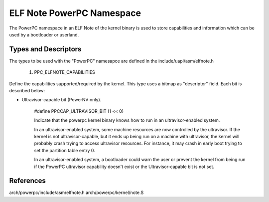 ==========================
ELF Note PowerPC Namespace
==========================

The PowerPC namespace in an ELF Note of the kernel binary is used to store
capabilities and information which can be used by a bootloader or userland.

Types and Descriptors
---------------------

The types to be used with the "PowerPC" namesapce are defined in the
include/uapi/asm/elfnote.h

	1) PPC_ELFNOTE_CAPABILITIES

Define the capabilities supported/required by the kernel. This type uses a
bitmap as "descriptor" field. Each bit is described below:

- Ultravisor-capable bit (PowerNV only).

	#define PPCCAP_ULTRAVISOR_BIT (1 << 0)

	Indicate that the powerpc kernel binary knows how to run in an
	ultravisor-enabled system.

	In an ultravisor-enabled system, some machine resources are now controlled
	by the ultravisor. If the kernel is not ultravisor-capable, but it ends up
	being run on a machine with ultravisor, the kernel will probably crash
	trying to access ultravisor resources. For instance, it may crash in early
	boot trying to set the partition table entry 0.

	In an ultravisor-enabled system, a bootloader could warn the user or prevent
   	the kernel from being run if the PowerPC ultravisor capability doesn't exist
	or the Ultravisor-capable bit is not set.

References
----------

arch/powerpc/include/asm/elfnote.h
arch/powerpc/kernel/note.S



